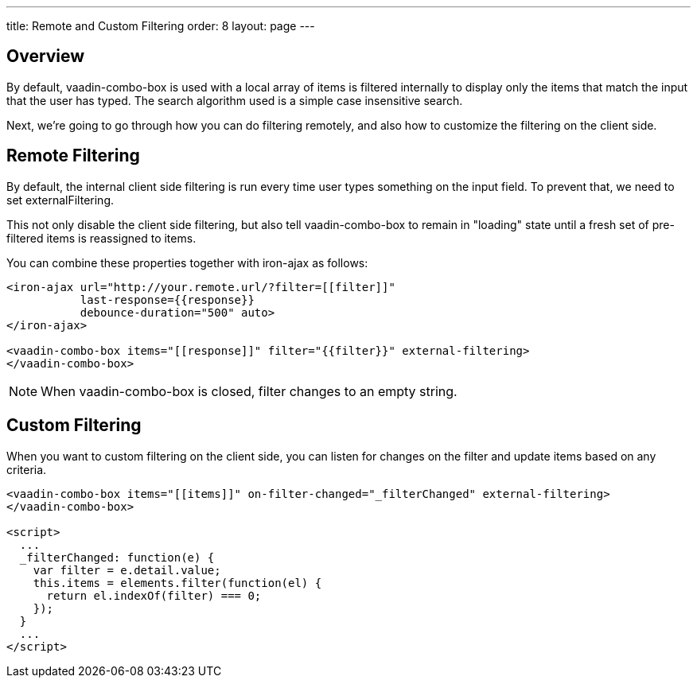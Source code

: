 ---
title: Remote and Custom Filtering
order: 8
layout: page
---


[[vaadin-combo-box.external-filtering]]
== Overview

By default, [vaadinelement]#vaadin-combo-box# is used with a local array of items
is filtered internally to display only the items that match the input that the
user has typed. The search algorithm used is a simple case insensitive search.

Next, we're going to go through how you can do filtering remotely, and also
how to customize the filtering on the client side.


== Remote Filtering

By default, the internal client side filtering is run every time user types something
on the input field. To prevent that, we need to set [propertyname]#externalFiltering#.

This not only disable the client side filtering, but also tell
[vaadinelement]#vaadin-combo-box# to remain in "loading" state until a fresh set
of pre-filtered items is reassigned to [propertyname]#items#.

You can combine these properties together with [vaadinelement]#iron-ajax# as follows:

[source,html]
----
<iron-ajax url="http://your.remote.url/?filter=[[filter]]"
           last-response={{response}}
           debounce-duration="500" auto>
</iron-ajax>

<vaadin-combo-box items="[[response]]" filter="{{filter}}" external-filtering>
</vaadin-combo-box>
----

[NOTE]
When [vaadinelement]#vaadin-combo-box# is closed, [propertyname]#filter# changes to an empty string.

== Custom Filtering

When you want to custom filtering on the client side, you can listen for changes
on the [propertyname]#filter# and update [propertyname]#items# based on any criteria.

[source,html]
----
<vaadin-combo-box items="[[items]]" on-filter-changed="_filterChanged" external-filtering>
</vaadin-combo-box>

<script>
  ...
  _filterChanged: function(e) {
    var filter = e.detail.value;
    this.items = elements.filter(function(el) {
      return el.indexOf(filter) === 0;
    });
  }
  ...
</script>
----
